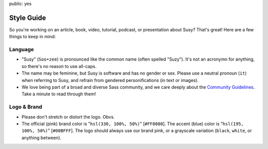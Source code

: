 public: yes


Style Guide
===========

So you're working on an article,
book, video, tutorial, podcast, or presentation about Susy?
That's great!
Here are a few things to keep in mind:


Language
--------

- "Susy" (``Soo•zee``) is pronounced like the common name (often spelled "Suzy").
  It's not an acronymn for anything, so there's no reason to use all-caps.
- The name may be feminine, but Susy is software and has no gender or sex.
  Please use a neutral pronoun (``it``) when referring to Susy,
  and refrain from gendered personifications (in text or images).
- We love being part of a broad and diverse Sass community,
  and we care deeply about the
  `Community Guidelines`_.
  Take a minute to read through them!

.. _Community Guidelines: http://sass-lang.com/community-guidelines


Logo & Brand
------------

- Please don't stretch or distort the logo. Obvs.
- The official (pink) brand color is "``hsl(330, 100%, 50%)``" [``#FF0080``].
  The accent (blue) color is "``hsl(195, 100%, 50%)``" [``#00BFFF``].
  The logo should always use our brand pink, or a grayscale variation
  (``black``, ``white``, or anything between).

.. raw:: html

  <figure class="gallery">
    <img src="/static/images/susy-logos/logo.svg">
    <img src="/static/images/susy-logos/logo-knockout.svg">
    <figcaption class="gallery-caption">
      The Susy logo (and a knockout version).
      <a href="/static/images/susy-logos.zip">Download the SVG files.</a>
    </figcaption>
  </figure>
